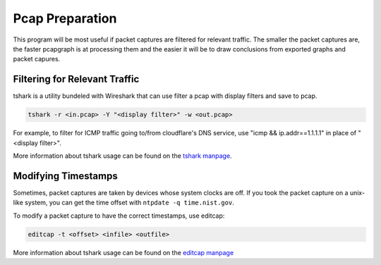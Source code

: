 Pcap Preparation
================

This program will be most useful if packet captures are filtered for
relevant traffic. The smaller the packet captures are, the faster
pcapgraph is at processing them and the easier it will be to draw
conclusions from exported graphs and packet capures.

Filtering for Relevant Traffic
~~~~~~~~~~~~~~~~~~~~~~~~~~~~~~
tshark is a utility bundeled with Wireshark that can use filter a pcap
with display filters and save to pcap.

.. code-block:: bash

    tshark -r <in.pcap> -Y "<display filter>" -w <out.pcap>

For example, to filter for ICMP traffic going to/from cloudflare's
DNS service, use "icmp && ip.addr==1.1.1.1" in place of "<display filter>".

More information about tshark usage can be found on the `tshark manpage
<https://www.wireshark.org/docs/man-pages/tshark.html>`_.

Modifying Timestamps
~~~~~~~~~~~~~~~~~~~~
Sometimes, packet captures are taken by devices whose system clocks are off.
If you took the packet capture on a unix-like system, you can get the
time offset with ``ntpdate -q time.nist.gov``.

To modify a packet capture to have the correct timestamps, use editcap:

.. code-block:: bash

    editcap -t <offset> <infile> <outfile>

More information about tshark usage can be found on the `editcap manpage
<https://www.wireshark.org/docs/man-pages/editcap.html>`_